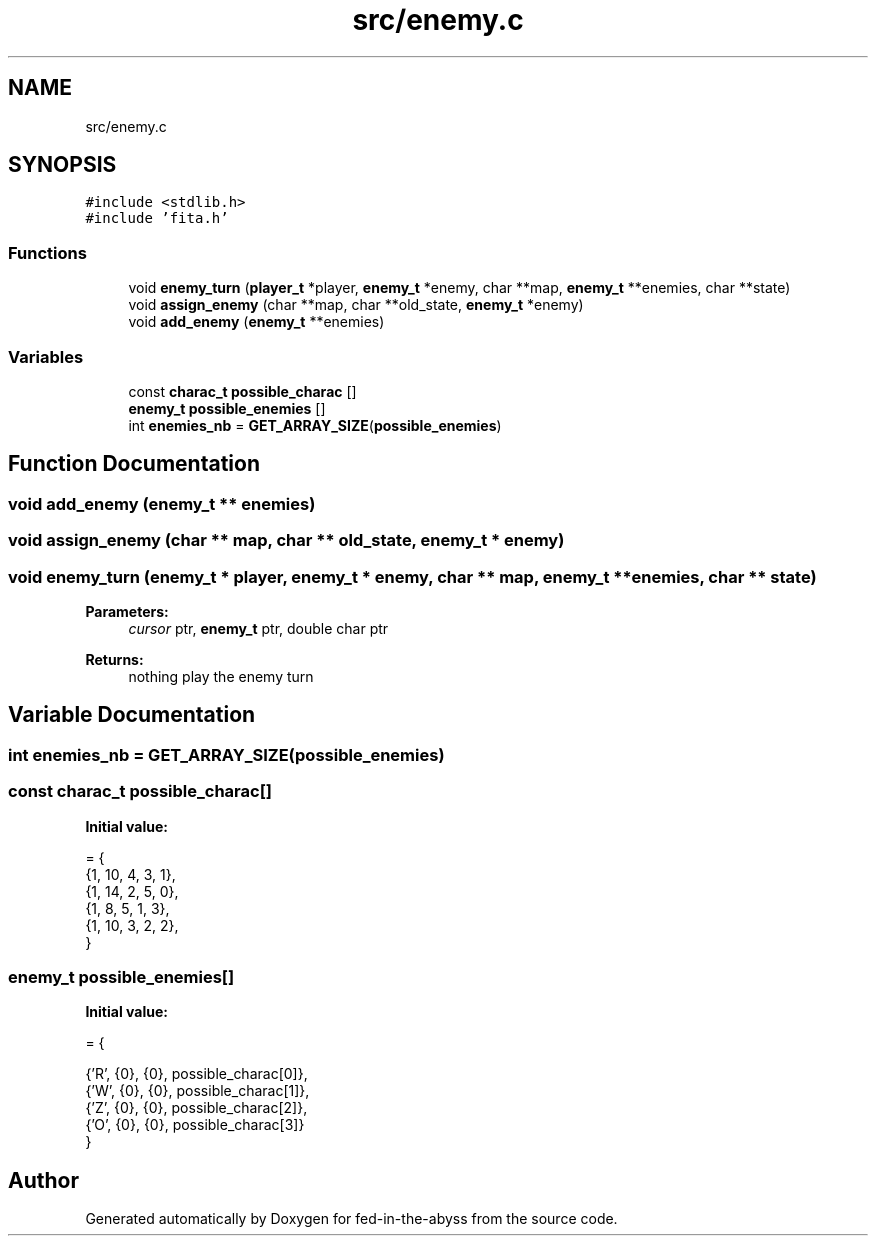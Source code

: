 .TH "src/enemy.c" 3 "Thu Aug 9 2018" "Version v0.3-alpha" "fed-in-the-abyss" \" -*- nroff -*-
.ad l
.nh
.SH NAME
src/enemy.c
.SH SYNOPSIS
.br
.PP
\fC#include <stdlib\&.h>\fP
.br
\fC#include 'fita\&.h'\fP
.br

.SS "Functions"

.in +1c
.ti -1c
.RI "void \fBenemy_turn\fP (\fBplayer_t\fP *player, \fBenemy_t\fP *enemy, char **map, \fBenemy_t\fP **enemies, char **state)"
.br
.ti -1c
.RI "void \fBassign_enemy\fP (char **map, char **old_state, \fBenemy_t\fP *enemy)"
.br
.ti -1c
.RI "void \fBadd_enemy\fP (\fBenemy_t\fP **enemies)"
.br
.in -1c
.SS "Variables"

.in +1c
.ti -1c
.RI "const \fBcharac_t\fP \fBpossible_charac\fP []"
.br
.ti -1c
.RI "\fBenemy_t\fP \fBpossible_enemies\fP []"
.br
.ti -1c
.RI "int \fBenemies_nb\fP = \fBGET_ARRAY_SIZE\fP(\fBpossible_enemies\fP)"
.br
.in -1c
.SH "Function Documentation"
.PP 
.SS "void add_enemy (\fBenemy_t\fP ** enemies)"

.SS "void assign_enemy (char ** map, char ** old_state, \fBenemy_t\fP * enemy)"

.SS "void enemy_turn (\fBenemy_t\fP * player, \fBenemy_t\fP * enemy, char ** map, \fBenemy_t\fP ** enemies, char ** state)"

.PP
\fBParameters:\fP
.RS 4
\fIcursor\fP ptr, \fBenemy_t\fP ptr, double char ptr 
.RE
.PP
\fBReturns:\fP
.RS 4
nothing  play the enemy turn 
.RE
.PP

.SH "Variable Documentation"
.PP 
.SS "int enemies_nb = \fBGET_ARRAY_SIZE\fP(\fBpossible_enemies\fP)"

.SS "const \fBcharac_t\fP possible_charac[]"
\fBInitial value:\fP
.PP
.nf
= {
    {1, 10, 4, 3, 1}, 
    {1, 14, 2, 5, 0}, 
    {1,  8, 5, 1, 3}, 
    {1, 10, 3, 2, 2}, 
}
.fi
.SS "\fBenemy_t\fP possible_enemies[]"
\fBInitial value:\fP
.PP
.nf
= {
    
    {'R', {0}, {0}, possible_charac[0]},
    {'W', {0}, {0}, possible_charac[1]},
    {'Z', {0}, {0}, possible_charac[2]},
    {'O', {0}, {0}, possible_charac[3]}
}
.fi
.SH "Author"
.PP 
Generated automatically by Doxygen for fed-in-the-abyss from the source code\&.
